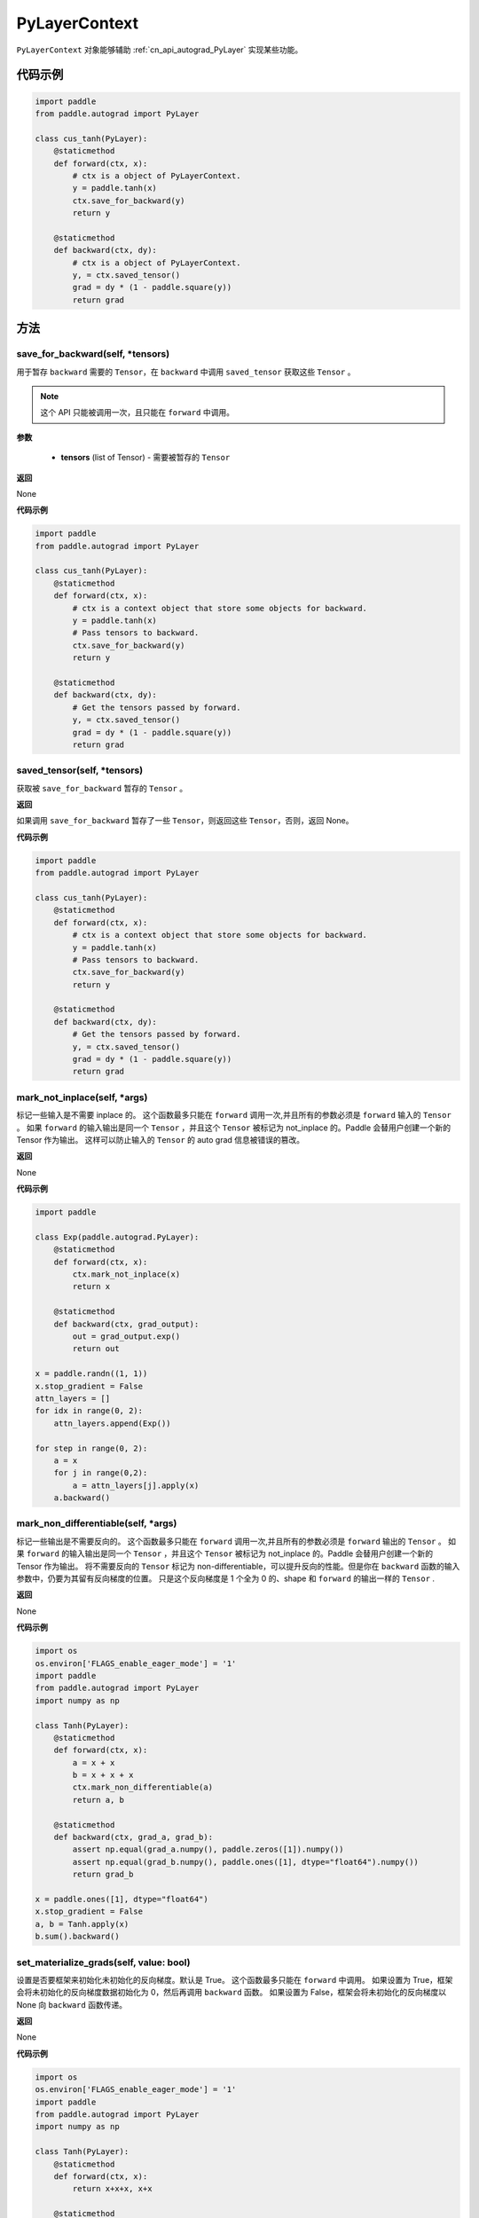 .. _cn_api_autograd_PyLayerContext:

PyLayerContext
-------------------------------

.. py:class:: paddle.autograd.PyLayerContext

``PyLayerContext`` 对象能够辅助 :ref:`cn_api_autograd_PyLayer` 实现某些功能。


代码示例
::::::::::::

.. code-block:: python

    import paddle
    from paddle.autograd import PyLayer

    class cus_tanh(PyLayer):
        @staticmethod
        def forward(ctx, x):
            # ctx is a object of PyLayerContext.
            y = paddle.tanh(x)
            ctx.save_for_backward(y)
            return y

        @staticmethod
        def backward(ctx, dy):
            # ctx is a object of PyLayerContext.
            y, = ctx.saved_tensor()
            grad = dy * (1 - paddle.square(y))
            return grad


方法
::::::::::::
save_for_backward(self, *tensors)
'''''''''

用于暂存 ``backward`` 需要的  ``Tensor``，在 ``backward`` 中调用 ``saved_tensor`` 获取这些 ``Tensor`` 。

.. note::
  这个 API 只能被调用一次，且只能在 ``forward`` 中调用。

**参数**

 - **tensors** (list of Tensor) - 需要被暂存的 ``Tensor``


**返回**

None

**代码示例**

.. code-block:: python

    import paddle
    from paddle.autograd import PyLayer

    class cus_tanh(PyLayer):
        @staticmethod
        def forward(ctx, x):
            # ctx is a context object that store some objects for backward.
            y = paddle.tanh(x)
            # Pass tensors to backward.
            ctx.save_for_backward(y)
            return y

        @staticmethod
        def backward(ctx, dy):
            # Get the tensors passed by forward.
            y, = ctx.saved_tensor()
            grad = dy * (1 - paddle.square(y))
            return grad


saved_tensor(self, *tensors)
'''''''''

获取被 ``save_for_backward`` 暂存的 ``Tensor`` 。


**返回**

如果调用 ``save_for_backward`` 暂存了一些 ``Tensor``，则返回这些 ``Tensor``，否则，返回 None。

**代码示例**

.. code-block:: python

    import paddle
    from paddle.autograd import PyLayer

    class cus_tanh(PyLayer):
        @staticmethod
        def forward(ctx, x):
            # ctx is a context object that store some objects for backward.
            y = paddle.tanh(x)
            # Pass tensors to backward.
            ctx.save_for_backward(y)
            return y

        @staticmethod
        def backward(ctx, dy):
            # Get the tensors passed by forward.
            y, = ctx.saved_tensor()
            grad = dy * (1 - paddle.square(y))
            return grad


mark_not_inplace(self, *args)
'''''''''

标记一些输入是不需要 inplace 的。
这个函数最多只能在 ``forward`` 调用一次,并且所有的参数必须是 ``forward`` 输入的 ``Tensor`` 。
如果 ``forward`` 的输入输出是同一个 ``Tensor`` ，并且这个 ``Tensor`` 被标记为 not_inplace 的。Paddle 会替用户创建一个新的 Tensor 作为输出。
这样可以防止输入的 ``Tensor`` 的 auto grad 信息被错误的篡改。


**返回**

None

**代码示例**

.. code-block:: python

    import paddle

    class Exp(paddle.autograd.PyLayer):
        @staticmethod
        def forward(ctx, x):
            ctx.mark_not_inplace(x)
            return x

        @staticmethod
        def backward(ctx, grad_output):
            out = grad_output.exp()
            return out

    x = paddle.randn((1, 1))
    x.stop_gradient = False
    attn_layers = []
    for idx in range(0, 2):
        attn_layers.append(Exp())

    for step in range(0, 2):
        a = x
        for j in range(0,2):
            a = attn_layers[j].apply(x)
        a.backward()


mark_non_differentiable(self, *args)
'''''''''

标记一些输出是不需要反向的。
这个函数最多只能在 ``forward`` 调用一次,并且所有的参数必须是 ``forward`` 输出的 ``Tensor`` 。
如果 ``forward`` 的输入输出是同一个 ``Tensor`` ，并且这个 ``Tensor`` 被标记为 not_inplace 的。Paddle 会替用户创建一个新的 Tensor 作为输出。
将不需要反向的 ``Tensor`` 标记为 non-differentiable，可以提升反向的性能。但是你在 ``backward`` 函数的输入参数中，仍要为其留有反向梯度的位置。
只是这个反向梯度是 1 个全为 0 的、shape 和 ``forward`` 的输出一样的 ``Tensor`` .


**返回**

None

**代码示例**

.. code-block:: python

    import os
    os.environ['FLAGS_enable_eager_mode'] = '1'
    import paddle
    from paddle.autograd import PyLayer
    import numpy as np

    class Tanh(PyLayer):
        @staticmethod
        def forward(ctx, x):
            a = x + x
            b = x + x + x
            ctx.mark_non_differentiable(a)
            return a, b

        @staticmethod
        def backward(ctx, grad_a, grad_b):
            assert np.equal(grad_a.numpy(), paddle.zeros([1]).numpy())
            assert np.equal(grad_b.numpy(), paddle.ones([1], dtype="float64").numpy())
            return grad_b

    x = paddle.ones([1], dtype="float64")
    x.stop_gradient = False
    a, b = Tanh.apply(x)
    b.sum().backward()

set_materialize_grads(self, value: bool)
'''''''''

设置是否要框架来初始化未初始化的反向梯度。默认是 True。
这个函数最多只能在 ``forward`` 中调用。
如果设置为 True，框架会将未初始化的反向梯度数据初始化为 0，然后再调用 ``backward`` 函数。
如果设置为 False，框架会将未初始化的反向梯度以 None 向 ``backward`` 函数传递。


**返回**

None

**代码示例**

.. code-block:: python

    import os
    os.environ['FLAGS_enable_eager_mode'] = '1'
    import paddle
    from paddle.autograd import PyLayer
    import numpy as np

    class Tanh(PyLayer):
        @staticmethod
        def forward(ctx, x):
            return x+x+x, x+x

        @staticmethod
        def backward(ctx, grad, grad2):
            assert np.equal(grad2.numpy(), paddle.zeros([1]).numpy())
            return grad

    class Tanh2(PyLayer):
        @staticmethod
        def forward(ctx, x):
            ctx.set_materialize_grads(False)
            return x+x+x, x+x

        @staticmethod
        def backward(ctx, grad, grad2):
            assert grad2==None
            return grad

    x = paddle.ones([1], dtype="float64")
    x.stop_gradient = False
    Tanh.apply(x)[0].backward()

    x2 = paddle.ones([1], dtype="float64")
    x2.stop_gradient = False
    Tanh2.apply(x2)[0].backward()
